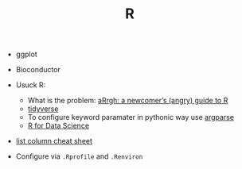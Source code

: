 #+TITLE: R

- ggplot
- Bioconductor

- Usuck R:
  - What is the problem: [[http://arrgh.tim-smith.us/][aRrgh: a newcomer’s (angry) guide to R]]
  - [[https://blog.rstudio.org/2016/09/15/tidyverse-1-0-0/][tidyverse]]
  - To configure keyword paramater in pythonic way use [[https://cran.r-project.org/web/packages/argparse/index.html][argparse]]
  - [[http://r4ds.had.co.nz/][R for Data Science]]


- [[https://github.com/rstudio/cheatsheets/blob/master/source/pdfs/list-columns-cheatsheet.pdf][list column cheat sheet]]


- Configure via ~.Rprofile~ and ~.Renviron~

